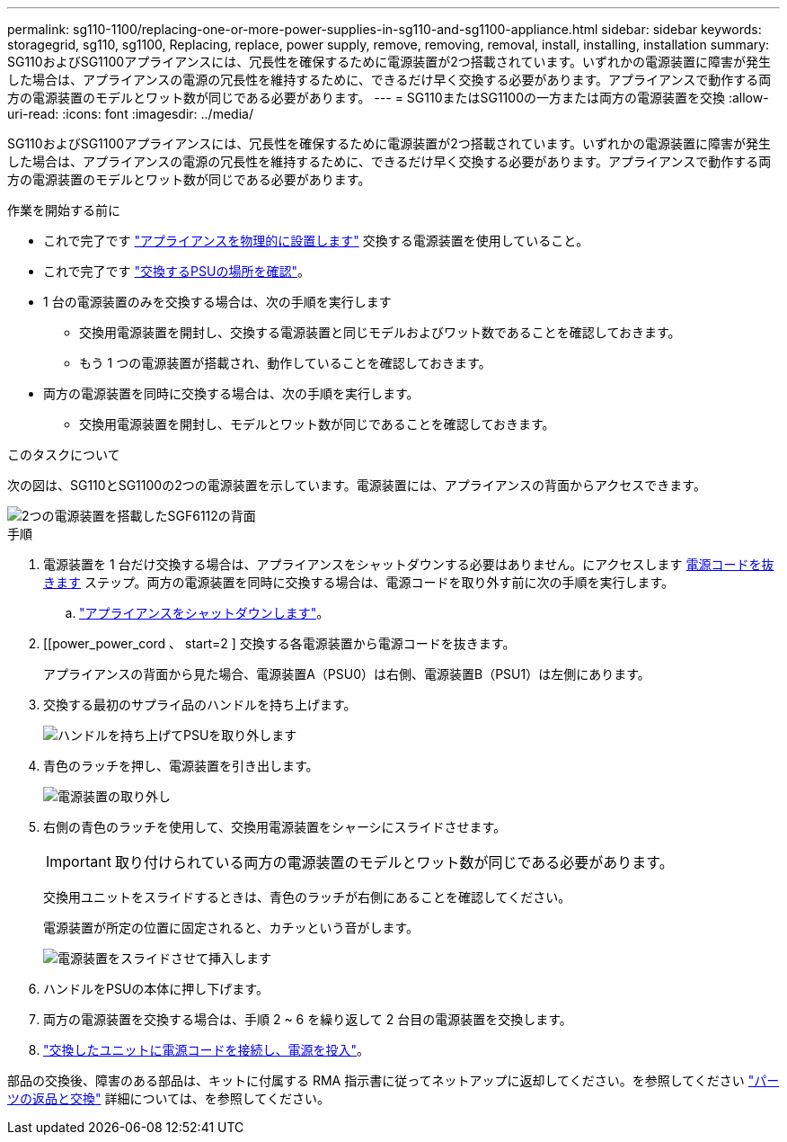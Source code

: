 ---
permalink: sg110-1100/replacing-one-or-more-power-supplies-in-sg110-and-sg1100-appliance.html 
sidebar: sidebar 
keywords: storagegrid, sg110, sg1100, Replacing, replace, power supply, remove, removing, removal, install, installing, installation 
summary: SG110およびSG1100アプライアンスには、冗長性を確保するために電源装置が2つ搭載されています。いずれかの電源装置に障害が発生した場合は、アプライアンスの電源の冗長性を維持するために、できるだけ早く交換する必要があります。アプライアンスで動作する両方の電源装置のモデルとワット数が同じである必要があります。 
---
= SG110またはSG1100の一方または両方の電源装置を交換
:allow-uri-read: 
:icons: font
:imagesdir: ../media/


[role="lead"]
SG110およびSG1100アプライアンスには、冗長性を確保するために電源装置が2つ搭載されています。いずれかの電源装置に障害が発生した場合は、アプライアンスの電源の冗長性を維持するために、できるだけ早く交換する必要があります。アプライアンスで動作する両方の電源装置のモデルとワット数が同じである必要があります。

.作業を開始する前に
* これで完了です link:locating-sg110-and-sg1100-in-data-center.html["アプライアンスを物理的に設置します"] 交換する電源装置を使用していること。
* これで完了です link:verify-component-to-replace.html["交換するPSUの場所を確認"]。
* 1 台の電源装置のみを交換する場合は、次の手順を実行します
+
** 交換用電源装置を開封し、交換する電源装置と同じモデルおよびワット数であることを確認しておきます。
** もう 1 つの電源装置が搭載され、動作していることを確認しておきます。


* 両方の電源装置を同時に交換する場合は、次の手順を実行します。
+
** 交換用電源装置を開封し、モデルとワット数が同じであることを確認しておきます。




.このタスクについて
次の図は、SG110とSG1100の2つの電源装置を示しています。電源装置には、アプライアンスの背面からアクセスできます。

image::../media/sgf6112_power_supplies.png[2つの電源装置を搭載したSGF6112の背面]

.手順
. 電源装置を 1 台だけ交換する場合は、アプライアンスをシャットダウンする必要はありません。にアクセスします <<Unplug_the_power_cord,電源コードを抜きます>> ステップ。両方の電源装置を同時に交換する場合は、電源コードを取り外す前に次の手順を実行します。
+
.. link:power-sg110-and-sg1100-off-on.html#shut-down-the-sg110-or-sg1100-appliance["アプライアンスをシャットダウンします"]。


. [[power_power_cord 、 start=2 ] 交換する各電源装置から電源コードを抜きます。
+
アプライアンスの背面から見た場合、電源装置A（PSU0）は右側、電源装置B（PSU1）は左側にあります。

. 交換する最初のサプライ品のハンドルを持ち上げます。
+
image::../media/sg6000_cn_lift_cam_handle_psu.gif[ハンドルを持ち上げてPSUを取り外します]

. 青色のラッチを押し、電源装置を引き出します。
+
image::../media/sg6000_cn_remove_power_supply.gif[電源装置の取り外し]

. 右側の青色のラッチを使用して、交換用電源装置をシャーシにスライドさせます。
+

IMPORTANT: 取り付けられている両方の電源装置のモデルとワット数が同じである必要があります。

+
交換用ユニットをスライドするときは、青色のラッチが右側にあることを確認してください。

+
電源装置が所定の位置に固定されると、カチッという音がします。

+
image::../media/sg6000_cn_insert_power_supply.gif[電源装置をスライドさせて挿入します]

. ハンドルをPSUの本体に押し下げます。
. 両方の電源装置を交換する場合は、手順 2 ~ 6 を繰り返して 2 台目の電源装置を交換します。
. link:../installconfig/connecting-power-cords-and-applying-power.html["交換したユニットに電源コードを接続し、電源を投入"]。


部品の交換後、障害のある部品は、キットに付属する RMA 指示書に従ってネットアップに返却してください。を参照してください https://mysupport.netapp.com/site/info/rma["パーツの返品と交換"^] 詳細については、を参照してください。
